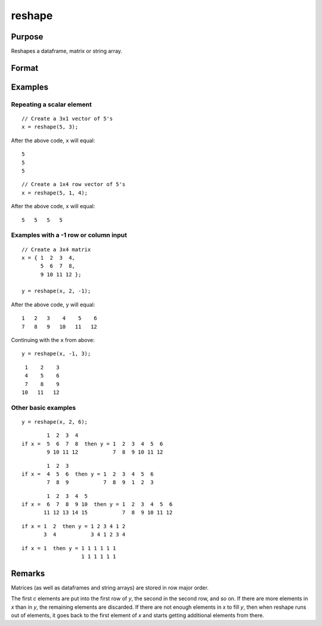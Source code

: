 
reshape
==============================================

Purpose
----------------
Reshapes a dataframe, matrix or string array.

Format
----------------
.. function:: y = reshape(x, r [, c])

    :param x: data
    :type x: NxK matrix

    :param r: new row dimension. If -1 is passed in, the row dimension will be inferred based on the size of the input data and the column dimension.
    :type r: scalar

    :param c: Optional input, new column dimension. If ``c`` is not passed in a default value of 1 will be used. If -1 is passed in, the column dimension will be inferred based on the size of the input data and the row dimension. 
    :type c: scalar

    :return y: created from the elements of *x*.

    :rtype y: RxC matrix

Examples
----------------

Repeating a scalar element
+++++++++++++++++++++++++++++

::

    // Create a 3x1 vector of 5's
    x = reshape(5, 3);


After the above code, ``x`` will equal:

::

    5
    5
    5

::

    // Create a 1x4 row vector of 5's
    x = reshape(5, 1, 4);

After the above code, ``x`` will equal:

::

    5   5   5   5


Examples with a -1 row or column input
++++++++++++++++++++++++++++++++++++++++++


::

    // Create a 3x4 matrix
    x = { 1  2  3  4,
          5  6  7  8,
          9 10 11 12 };

    y = reshape(x, 2, -1);

After the above code, ``y`` will equal:

::

    1   2   3    4    5    6
    7   8   9   10   11   12


Continuing with the ``x`` from above:

::

    y = reshape(x, -1, 3);

::
 
     1    2    3
     4    5    6
     7    8    9   
    10   11   12


Other basic examples
++++++++++++++++++++++

::

    y = reshape(x, 2, 6);

::

            1  2  3  4
    if x =  5  6  7  8  then y = 1  2  3  4  5  6
            9 10 11 12           7  8  9 10 11 12

::

            1  2  3
    if x =  4  5  6  then y = 1  2  3  4  5  6
            7  8  9           7  8  9  1  2  3

::

            1  2  3  4  5
    if x =  6  7  8  9 10  then y = 1  2  3  4  5  6
           11 12 13 14 15           7  8  9 10 11 12

::

    if x = 1  2  then y = 1 2 3 4 1 2
           3  4           3 4 1 2 3 4

::

    if x = 1  then y = 1 1 1 1 1 1
                       1 1 1 1 1 1

Remarks
-------

Matrices (as well as dataframes and string arrays) are stored in row major order.

The first *c* elements are put into the first row of *y*, the second in the
second row, and so on. If there are more elements in *x* than in *y*, the
remaining elements are discarded. If there are not enough elements in *x*
to fill *y*, then when reshape runs out of elements, it goes back to the
first element of *x* and starts getting additional elements from there.


.. seealso:: Functions :func:`submat`, :func:`vec`
